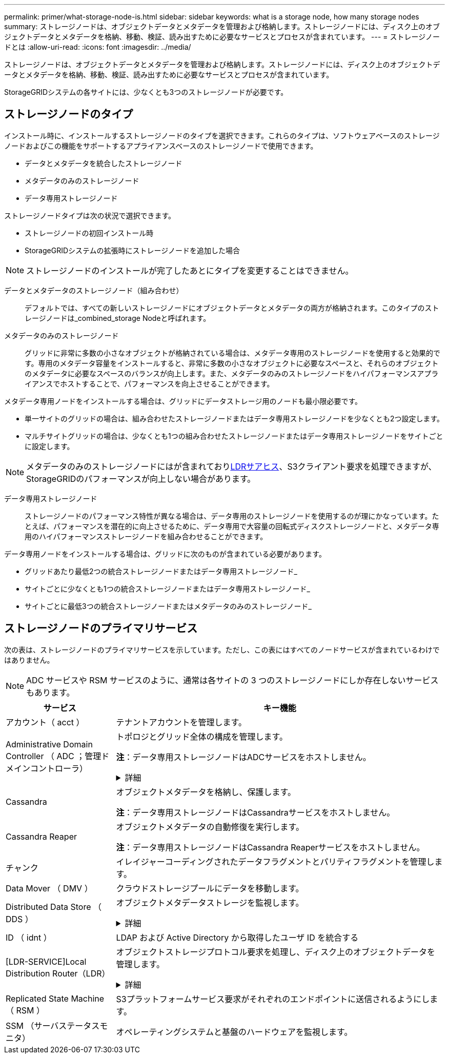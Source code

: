 ---
permalink: primer/what-storage-node-is.html 
sidebar: sidebar 
keywords: what is a storage node, how many storage nodes 
summary: ストレージノードは、オブジェクトデータとメタデータを管理および格納します。ストレージノードには、ディスク上のオブジェクトデータとメタデータを格納、移動、検証、読み出すために必要なサービスとプロセスが含まれています。 
---
= ストレージノードとは
:allow-uri-read: 
:icons: font
:imagesdir: ../media/


[role="lead"]
ストレージノードは、オブジェクトデータとメタデータを管理および格納します。ストレージノードには、ディスク上のオブジェクトデータとメタデータを格納、移動、検証、読み出すために必要なサービスとプロセスが含まれています。

StorageGRIDシステムの各サイトには、少なくとも3つのストレージノードが必要です。



== ストレージノードのタイプ

インストール時に、インストールするストレージノードのタイプを選択できます。これらのタイプは、ソフトウェアベースのストレージノードおよびこの機能をサポートするアプライアンスベースのストレージノードで使用できます。

* データとメタデータを統合したストレージノード
* メタデータのみのストレージノード
* データ専用ストレージノード


ストレージノードタイプは次の状況で選択できます。

* ストレージノードの初回インストール時
* StorageGRIDシステムの拡張時にストレージノードを追加した場合



NOTE: ストレージノードのインストールが完了したあとにタイプを変更することはできません。

データとメタデータのストレージノード（組み合わせ）:: デフォルトでは、すべての新しいストレージノードにオブジェクトデータとメタデータの両方が格納されます。このタイプのストレージノードは_combined_storage Nodeと呼ばれます。
メタデータのみのストレージノード:: グリッドに非常に多数の小さなオブジェクトが格納されている場合は、メタデータ専用のストレージノードを使用すると効果的です。専用のメタデータ容量をインストールすると、非常に多数の小さなオブジェクトに必要なスペースと、それらのオブジェクトのメタデータに必要なスペースのバランスが向上します。また、メタデータのみのストレージノードをハイパフォーマンスアプライアンスでホストすることで、パフォーマンスを向上させることができます。


メタデータ専用ノードをインストールする場合は、グリッドにデータストレージ用のノードも最小限必要です。

* 単一サイトのグリッドの場合は、組み合わせたストレージノードまたはデータ専用ストレージノードを少なくとも2つ設定します。
* マルチサイトグリッドの場合は、少なくとも1つの組み合わせたストレージノードまたはデータ専用ストレージノードをサイトごとに設定します。



NOTE: メタデータのみのストレージノードにはが含まれており<<ldr-service,LDRサアヒス>>、S3クライアント要求を処理できますが、StorageGRIDのパフォーマンスが向上しない場合があります。

データ専用ストレージノード:: ストレージノードのパフォーマンス特性が異なる場合は、データ専用のストレージノードを使用するのが理にかなっています。たとえば、パフォーマンスを潜在的に向上させるために、データ専用で大容量の回転式ディスクストレージノードと、メタデータ専用のハイパフォーマンスストレージノードを組み合わせることができます。


データ専用ノードをインストールする場合は、グリッドに次のものが含まれている必要があります。

* グリッドあたり最低2つの統合ストレージノードまたはデータ専用ストレージノード_
* サイトごとに少なくとも1つの統合ストレージノードまたはデータ専用ストレージノード_
* サイトごとに最低3つの統合ストレージノードまたはメタデータのみのストレージノード_




== ストレージノードのプライマリサービス

次の表は、ストレージノードのプライマリサービスを示しています。ただし、この表にはすべてのノードサービスが含まれているわけではありません。


NOTE: ADC サービスや RSM サービスのように、通常は各サイトの 3 つのストレージノードにしか存在しないサービスもあります。

[cols="1a,3a"]
|===
| サービス | キー機能 


 a| 
アカウント（ acct ）
 a| 
テナントアカウントを管理します。



 a| 
Administrative Domain Controller （ ADC ；管理ドメインコントローラ）
 a| 
トポロジとグリッド全体の構成を管理します。

*注*：データ専用ストレージノードはADCサービスをホストしません。

.詳細
[%collapsible]
====
Administrative Domain Controller （ ADC ）サービスは、グリッドノードとその相互接続を認証します。ADCサービスは、サイトにある少なくとも3つのストレージノードでホストされます。

ADC サービスは、サービスの場所や可用性などのトポロジ情報を管理します。あるグリッドノードが別のグリッドノードからの情報を必要とする場合や、別のグリッドノードによる処理を必要とする場合、そのグリッドノードは ADC サービスにアクセスして要求に最適なグリッドノードを見つけます。また、ADCサービスはStorageGRID環境の設定バンドルのコピーを保持し、すべてのグリッドノードが現在の設定情報を取得できるようにします。

分散された処理および孤立した処理に対応するため、各 ADC サービスは、証明書、設定バンドル、およびサービスやトポロジに関する情報を、 StorageGRID システム内の他の ADC サービスと同期します。

一般に、すべてのグリッドノードは少なくとも 1 つの ADC サービスへの接続を維持し、これにより、グリッドノードは常に最新情報にアクセスします。グリッドノードに接続すると、他のグリッドノードの証明書がキャッシュされるため、ADCサービスを使用できない場合でも既知のグリッドノードで引き続き機能できます。新しいグリッドノードが接続を確立するためには、 ADC サービスを使用する必要があります。

ADC サービスは接続された各グリッドノードからトポロジ情報を収集します。このグリッドノード情報には、 CPU 負荷、使用可能なディスクスペース（ストレージがある場合）、サポートされているサービス、およびグリッドノードのサイト ID が含まれます。その他のサービスは、トポロジクエリを介して ADC サービスにトポロジ情報を要求します。ADC サービスは、 StorageGRID システムから受信した最新情報で各クエリに応答します。

====


 a| 
Cassandra
 a| 
オブジェクトメタデータを格納し、保護します。

*注*：データ専用ストレージノードはCassandraサービスをホストしません。



 a| 
Cassandra Reaper
 a| 
オブジェクトメタデータの自動修復を実行します。

*注*：データ専用ストレージノードはCassandra Reaperサービスをホストしません。



 a| 
チャンク
 a| 
イレイジャーコーディングされたデータフラグメントとパリティフラグメントを管理します。



 a| 
Data Mover （ DMV ）
 a| 
クラウドストレージプールにデータを移動します。



 a| 
Distributed Data Store （ DDS ）
 a| 
オブジェクトメタデータストレージを監視します。

.詳細
[%collapsible]
====
各ストレージノードにはDistributed Data Store（DDS）サービスが含まれています。このサービスは、Cassandraデータベースと連携して、StorageGRIDシステムに格納されているオブジェクトメタデータに対してバックグラウンドタスクを実行します。

DDSサービスは、StorageGRIDシステムに取り込まれたオブジェクトの合計数と、システムでサポートされている各インターフェイス（S3）を使用して取り込まれたオブジェクトの合計数を追跡します。

====


 a| 
ID （ idnt ）
 a| 
LDAP および Active Directory から取得したユーザ ID を統合する



 a| 
[LDR-SERVICE]Local Distribution Router（LDR）
 a| 
オブジェクトストレージプロトコル要求を処理し、ディスク上のオブジェクトデータを管理します。

.詳細
[%collapsible]
====
各_combined_、_data-only_、および_metadata-only_Storage Nodeには、Local Distribution Router（LDR；ローカル分散ルータ）サービスが含まれています。このサービスは、データストレージ、ルーティング、要求処理などのコンテンツ転送機能を処理します。LDRサービスは、データ転送の負荷とデータトラフィック機能を処理することで、StorageGRID システムのハードワークのほとんどを実行します。

LDR サービスは次のタスクを処理します。

* クエリ
* 情報ライフサイクル管理（ ILM ）のアクティビティ
* オブジェクトの削除
* オブジェクトデータのストレージ
* 別の LDR サービス（ストレージノード）からのオブジェクトデータの転送
* データストレージ管理
* S3プロトコルインターフェイス


また、LDRサービスは各S3オブジェクトを一意のUUIDにマッピングします。

オブジェクトストア:: LDR サービスの基盤となるデータストレージは、一定数のオブジェクトストア（ストレージボリュームとも呼ばれます）に分割されます。各オブジェクトストアは個別のマウントポイントです。
+
--
ストレージノード内のオブジェクトストアは、ボリューム ID と呼ばれる 0000 ~ 002F の 16 進数で識別されます。最初のオブジェクトストア（ボリューム 0 ）では、 Cassandra データベースのオブジェクトメタデータ用にスペースがリザーブされます。このボリュームの残りのスペースはオブジェクトデータに使用されます。他のすべてのオブジェクトストアはオブジェクトデータ専用です。オブジェクトデータにはレプリケートコピーとイレイジャーコーディングフラグメントがあります。

レプリケートコピーのスペース使用量を均等にするために、特定のオブジェクトのオブジェクトデータは、使用可能なストレージスペースに基づいて 1 つのオブジェクトストアに格納されます。オブジェクトストアの容量がいっぱいになると、ストレージノード上のスペースがなくなるまで、残りのオブジェクトストアに引き続きオブジェクトが格納されます。

--
メタデータの保護:: StorageGRID は Cassandra データベースにオブジェクトメタデータを格納します。 Cassandra データベースは LDR サービスと連携します。
+
--
冗長性を確保してオブジェクトメタデータを損失から保護するために、各サイトでオブジェクトメタデータのコピーが 3 つ保持されます。このレプリケーションは設定できず、自動的に実行されます。詳細については、を参照してください link:../admin/managing-object-metadata-storage.html["オブジェクトメタデータストレージを管理する"]。

--


====


 a| 
Replicated State Machine （ RSM ）
 a| 
S3プラットフォームサービス要求がそれぞれのエンドポイントに送信されるようにします。



 a| 
SSM （サーバステータスモニタ）
 a| 
オペレーティングシステムと基盤のハードウェアを監視します。

|===
